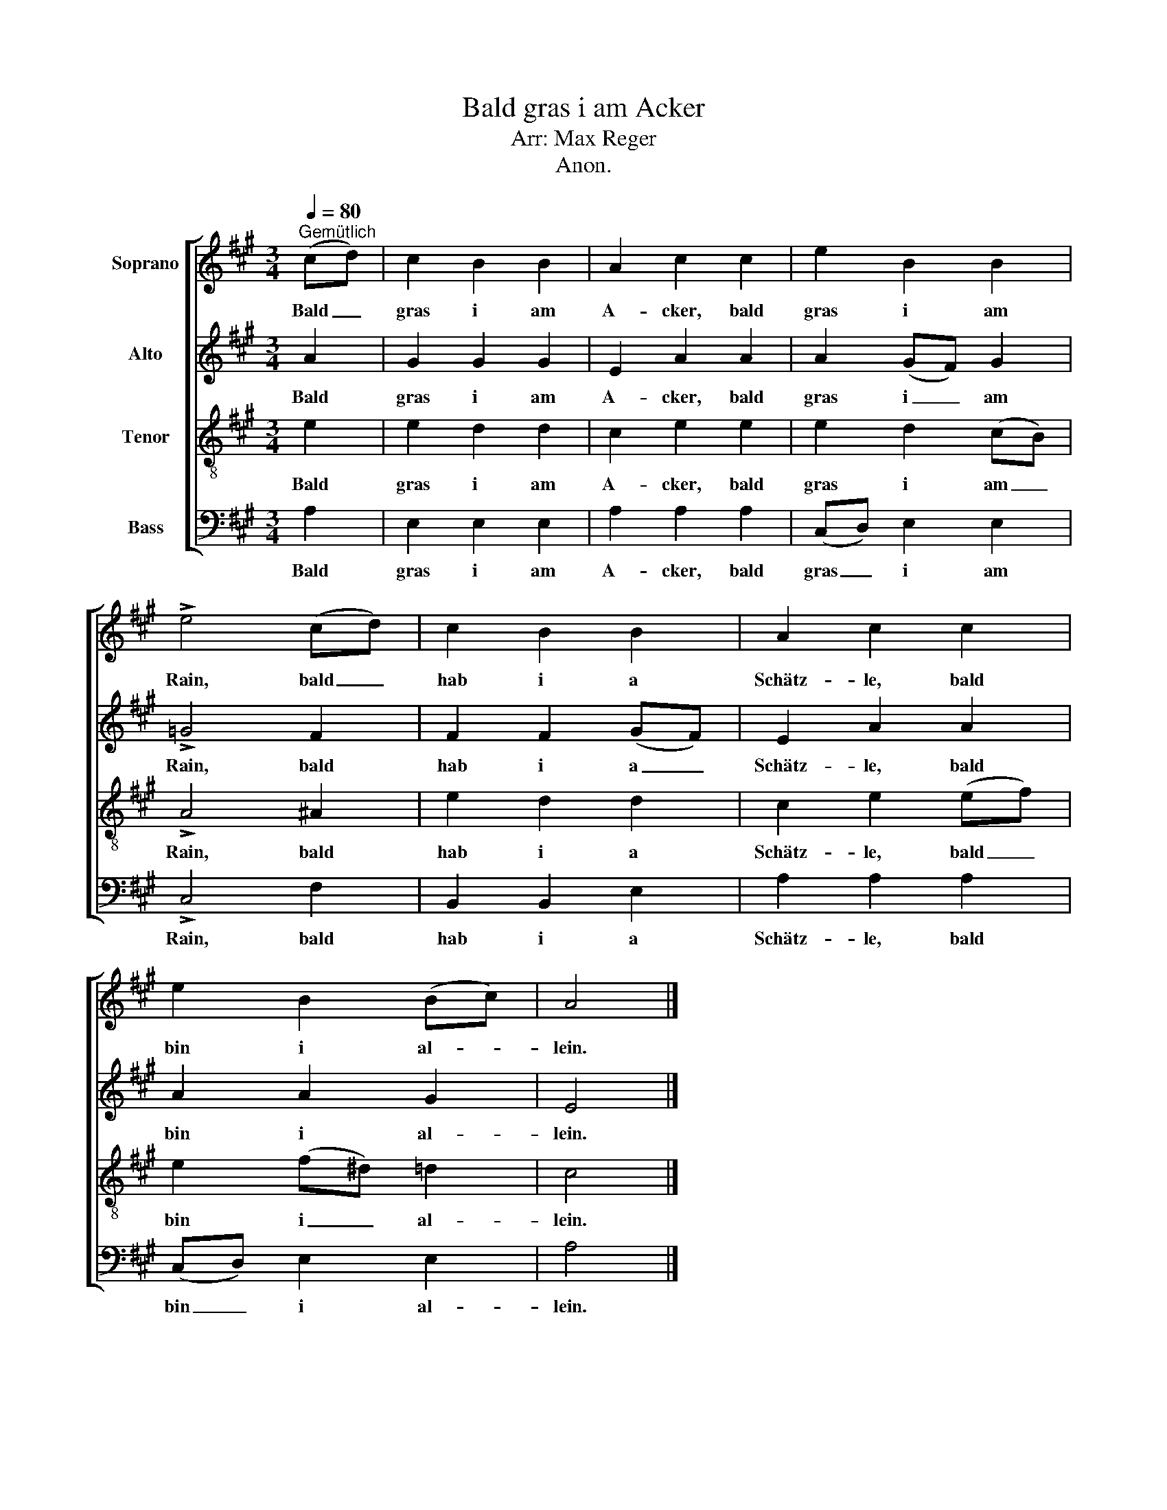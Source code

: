 X:1
T:Bald gras i am Acker
T:Arr: Max Reger
T:Anon.
%%score [ 1 2 3 4 ]
L:1/8
Q:1/4=80
M:3/4
K:A
V:1 treble nm="Soprano"
V:2 treble nm="Alto"
V:3 treble-8 nm="Tenor"
V:4 bass nm="Bass"
V:1
"^Gemütlich" (cd) | c2 B2 B2 | A2 c2 c2 | e2 B2 B2 | !>!e4 (cd) | c2 B2 B2 | A2 c2 c2 | %7
w: Bald _|gras i am|A- cker, bald|gras i am|Rain, bald _|hab i a|Schätz- le, bald|
 e2 B2 (Bc) | A4 |] %9
w: bin i al- *|lein.|
V:2
 A2 | G2 G2 G2 | E2 A2 A2 | A2 (GF) G2 | !>!=G4 F2 | F2 F2 (GF) | E2 A2 A2 | A2 A2 G2 | E4 |] %9
w: Bald|gras i am|A- cker, bald|gras i _ am|Rain, bald|hab i a _|Schätz- le, bald|bin i al-|lein.|
V:3
 e2 | e2 d2 d2 | c2 e2 e2 | e2 d2 (cB) | !>!A4 ^A2 | e2 d2 d2 | c2 e2 (ef) | e2 (f^d) =d2 | c4 |] %9
w: Bald|gras i am|A- cker, bald|gras i am _|Rain, bald|hab i a|Schätz- le, bald _|bin i _ al-|lein.|
V:4
 A,2 | E,2 E,2 E,2 | A,2 A,2 A,2 | (C,D,) E,2 E,2 | !>!C,4 F,2 | B,,2 B,,2 E,2 | A,2 A,2 A,2 | %7
w: Bald|gras i am|A- cker, bald|gras _ i am|Rain, bald|hab i a|Schätz- le, bald|
 (C,D,) E,2 E,2 | A,4 |] %9
w: bin _ i al-|lein.|

